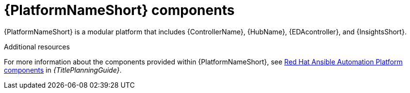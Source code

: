 // Module included in the following assemblies:
// downstream/assemblies/aap-hardening/assembly-intro-to-aap-hardening.adoc

[id="con-platform-components_{context}"]

= {PlatformNameShort} components

[role="_abstract"]

{PlatformNameShort} is a modular platform that includes {ControllerName}, {HubName}, {EDAcontroller}, and {InsightsShort}.

[role="_additional-resources"]
.Additional resources
For more information about the components provided within {PlatformNameShort}, see link:{BaseURL}/red_hat_ansible_automation_platform/{PlatformVers}/html/planning_your_installation/ref-aap-components[Red Hat Ansible Automation Platform components] in _{TitlePlanningGuide}_.
